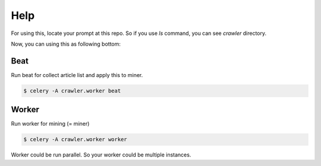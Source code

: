 Help
====

For using this, locate your prompt at this repo. So if you use `ls` command, you can see `crawler` directory.

Now, you can using this as following bottom:


Beat
----

Run beat for collect article list and apply this to miner.

.. code-block:: console

    $ celery -A crawler.worker beat


Worker
------
Run worker for mining (= miner)

.. code-block:: console

    $ celery -A crawler.worker worker

Worker could be run parallel. So your worker could be multiple instances.